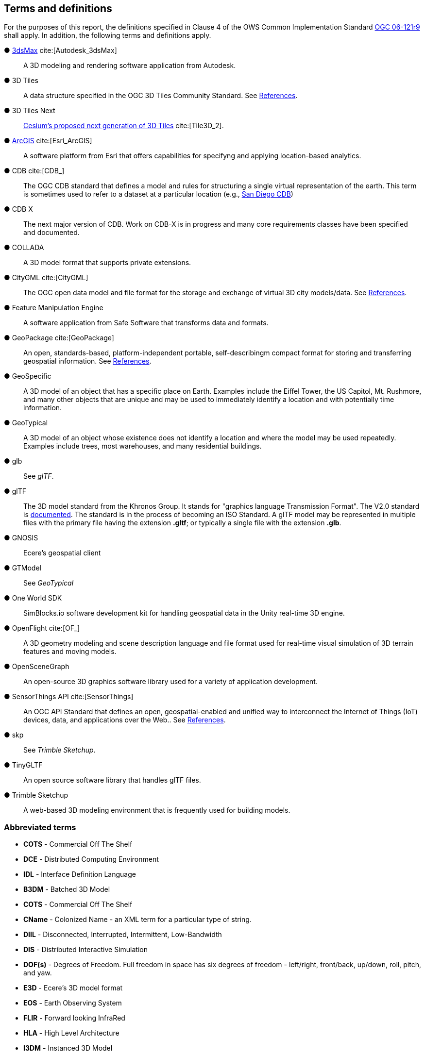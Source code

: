 == Terms and definitions

For the purposes of this report, the definitions specified in Clause 4 of the OWS Common Implementation Standard https://portal.opengeospatial.org/files/?artifact_id=38867&version=2[OGC 06-121r9] shall apply. In addition, the following terms and definitions apply.


&#9679; https://www.autodesk.com/products/3ds-max/overview[3dsMax] cite:[Autodesk_3dsMax] ::

 A 3D modeling and rendering software application from Autodesk.
 
&#9679; 3D Tiles ::

 A data structure specified in the OGC 3D Tiles Community Standard. See <<references,References>>.

&#9679; 3D Tiles Next ::

 https://github.com/CesiumGS/3d-tiles/blob/3d-tiles-next/3D_TILES_NEXT.md[Cesium's proposed next generation of 3D Tiles] cite:[Tile3D_2].

&#9679; https://www.esri.com/en-us/arcgis/about-arcgis/overview[ArcGIS] cite:[Esri_ArcGIS]::

 A software platform from Esri that offers capabilities for specifyng and applying location-based analytics.
 
&#9679; CDB cite:[CDB_]::

 The OGC CDB standard that defines a model and rules for structuring a single virtual representation of the earth. This term is sometimes used to refer to a dataset at a particular location (e.g., <<table_annex-datasets,San Diego CDB>>)
 
 &#9679; CDB X ::

 The next major version of CDB. Work on CDB-X is in progress and many core requirements classes have been specified and documented. 
 
&#9679; COLLADA ::
 
 A 3D model format that supports private extensions.
 
&#9679; CityGML cite:[CityGML] ::

 The OGC open data model and file format for the storage and exchange of virtual 3D city models/data. See <<references,References>>.

&#9679; Feature Manipulation Engine ::

 A software application from Safe Software that transforms data and formats.

 &#9679; GeoPackage cite:[GeoPackage] ::

An open, standards-based, platform-independent portable, self-describingm compact format for storing and transferring geospatial information. See <<references,References>>.

&#9679; GeoSpecific ::

 A 3D model of an object that has a specific place on Earth. Examples include the Eiffel Tower, the US Capitol, Mt. Rushmore, and many other objects that are unique and may be used to immediately identify a location and with potentially time information.

&#9679; GeoTypical ::

 A 3D model of an object whose existence does not identify a location and where the model may be used repeatedly. Examples include trees, most warehouses, and many residential buildings. 
 
&#9679; glb ::

 See _glTF_.

&#9679; glTF ::

The 3D model standard from the Khronos Group. It stands for "graphics language Transmission Format". The V2.0 standard is https://github.com/KhronosGroup/glTF/tree/master/specification/2.0[documented]. The standard is in the process of becoming an ISO Standard. A glTF model may be represented in multiple files with the primary file having the extension **.gltf**; or typically a single file with the extension **.glb**.

&#9679; GNOSIS ::

 Ecere's geospatial client

&#9679; GTModel ::

 See _GeoTypical_

&#9679; One World SDK ::

SimBlocks.io software development kit for handling geospatial data in the Unity real-time 3D engine.
 
&#9679; OpenFlight cite:[OF_] ::

 A 3D geometry modeling and scene description language and file format used for real-time visual simulation of 3D terrain features and moving models.
 
&#9679; OpenSceneGraph ::

An open-source 3D graphics software library used for a variety of application development.
 
&#9679; SensorThings API cite:[SensorThings] ::

An OGC API Standard that defines an open, geospatial-enabled and unified way to interconnect the Internet of Things (IoT) devices, data, and applications over the Web.. See <<references,References>>.
 
&#9679; skp ::

 See _Trimble Sketchup_.
 
&#9679; TinyGLTF ::

An open source software library that handles glTF files.
 
&#9679; Trimble Sketchup ::

 A web-based 3D modeling environment that is frequently used for building models.

===	Abbreviated terms

* *COTS* - Commercial Off The Shelf

* *DCE* - Distributed Computing Environment

* *IDL* - Interface Definition Language

* *B3DM* - Batched 3D Model

* *COTS* - Commercial Off The Shelf

* *CName* - Colonized Name - an XML term for a particular type of string.

* *DIIL* - Disconnected, Interrupted, Intermittent, Low-Bandwidth

* *DIS* - Distributed Interactive Simulation

* *DOF(s)* - Degrees of Freedom. Full freedom in space has six degrees of freedom - left/right, front/back, up/down, roll, pitch, and yaw.

* *E3D* - Ecere's 3D model format

* *EOS* - Earth Observing System

* *FLIR* - Forward looking InfraRed

* *HLA* - High Level Architecture

* *I3DM* - Instanced 3D Model

* *IoT* - Internet of Things

* *LOD* - Level Of Detail. A highly detailed model may be created to display at reduced detail when the scene camera is far away. The model typically defines the number of levels, the detail shown at each level, and the applicable viewing range.

* *MModels* - Moving Models

* *MOVINT* - Movement Intelligence

* *NVG* - Night vision goggles

* *NGA* - GRiD National Geospatial-Intelligence Agency Geospatial Repository and Data Management

* *OSG* - OpenSceneGraph
 
* *PBR* - Physically Based Rendering. This is a means for calculating the appearance of a model based on a number of physical parameters including metal-roughness, normals, and transmission. glTF uses this model for rendering.

* *SWIR* - Short-Wave InfraRed. The spectrum of electromagnetic energy with wavelength longer than visible red, but shorter than thermal energy.
8 
* *TIFF* - Tagged Image File Format. This format is used for storing raster graphics images. It is a container format that can store multiple different image formats. Images stored as TIFF files frequently are uncompressed or lossless-ly compressed. See also https://en.wikipedia.org/wiki/TIFF[Wikipedia - TIFF] cite:[TIFF]. 
 
* *X3D* - Extensive 3D Graphics - an ISO standard for storing, transmitting, and displaying 3D models. See https://www.web3d.org/standards cite:[WEB3D] for more details.

* *XR* - Extended Reality. This term encompasses the entire spectrum from fully **V**irtual **R**eality (everything computer rendered), through **A**ugmented **R**eality (some objects computer rendered, and composed with camera data), to **R**eal **R**eality (complete physical space and objects).
